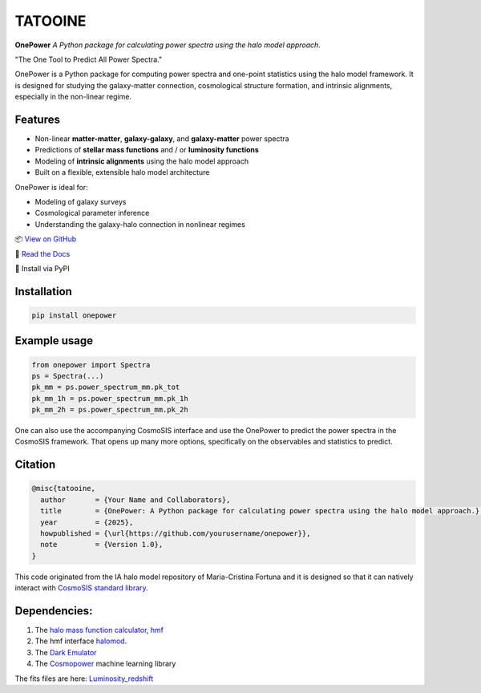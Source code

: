 TATOOINE
========

.. image:: https://github.com/KiDS-WL/halomodel_for_cosmosis/blob/andrej_dev/logo.png?raw=true
   :alt: OnePower

**OnePower**
*A Python package for calculating power spectra using the halo model approach.*

"The One Tool to Predict All Power Spectra."

OnePower is a Python package for computing power spectra and one-point statistics using the halo model framework. It is designed for studying the galaxy-matter connection, cosmological structure formation, and intrinsic alignments, especially in the non-linear regime.

Features
--------

- Non-linear **matter-matter**, **galaxy-galaxy**, and **galaxy-matter** power spectra
- Predictions of **stellar mass functions** and / or **luminosity functions**
- Modeling of **intrinsic alignments** using the halo model approach
- Built on a flexible, extensible halo model architecture

OnePower is ideal for:

- Modeling of galaxy surveys
- Cosmological parameter inference
- Understanding the galaxy-halo connection in nonlinear regimes

📦 `View on GitHub <https://github.com/yourusername/onepower>`_

📄 `Read the Docs <https://onepower.readthedocs.io>`_

💾 Install via PyPI

Installation
------------

.. code-block:: bash

    pip install onepower

Example usage
-------------

.. code-block:: python

    from onepower import Spectra
    ps = Spectra(...)
    pk_mm = ps.power_spectrum_mm.pk_tot
    pk_mm_1h = ps.power_spectrum_mm.pk_1h
    pk_mm_2h = ps.power_spectrum_mm.pk_2h

One can also use the accompanying CosmoSIS interface and use the OnePower to predict the power spectra in the CosmoSIS framework. That opens up many more options, specifically on the observables and statistics to predict.

Citation
--------

.. code-block:: bibtex

    @misc{tatooine,
      author       = {Your Name and Collaborators},
      title        = {OnePower: A Python package for calculating power spectra using the halo model approach.},
      year         = {2025},
      howpublished = {\url{https://github.com/yourusername/onepower}},
      note         = {Version 1.0},
    }

This code originated from the IA halo model repository of Maria-Cristina Fortuna and it is designed so that it can natively interact with `CosmoSIS standard library <https://github.com/joezuntz/cosmosis-standard-library>`_.

Dependencies:
-------------

1. The `halo mass function calculator, hmf <https://hmf.readthedocs.io/en/3.3.4/>`_
2. The hmf interface `halomod <https://github.com/halomod/halomod>`_.
3. The `Dark Emulator <https://dark-emulator.readthedocs.io/en/latest/>`_
4. The `Cosmopower <https://alessiospuriomancini.github.io/cosmopower/>`_ machine learning library

The fits files are here: `Luminosity_redshift <https://ruhr-uni-bochum.sciebo.de/s/ZdAE6nTf0OPyV6S>`_